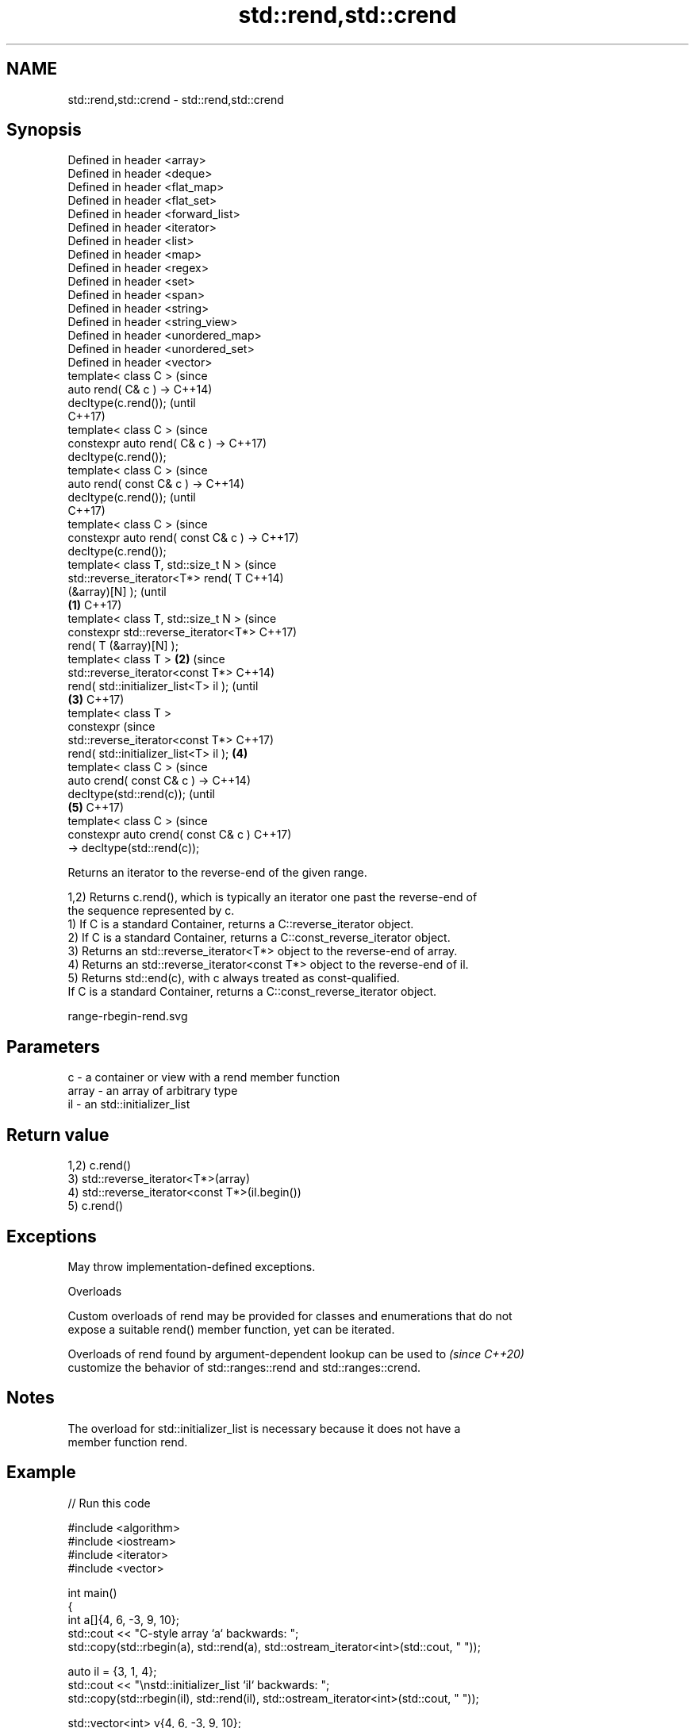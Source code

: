 .TH std::rend,std::crend 3 "2024.06.10" "http://cppreference.com" "C++ Standard Libary"
.SH NAME
std::rend,std::crend \- std::rend,std::crend

.SH Synopsis
   Defined in header <array>
   Defined in header <deque>
   Defined in header <flat_map>
   Defined in header <flat_set>
   Defined in header <forward_list>
   Defined in header <iterator>
   Defined in header <list>
   Defined in header <map>
   Defined in header <regex>
   Defined in header <set>
   Defined in header <span>
   Defined in header <string>
   Defined in header <string_view>
   Defined in header <unordered_map>
   Defined in header <unordered_set>
   Defined in header <vector>
   template< class C >                          (since
   auto rend( C& c ) ->                         C++14)
   decltype(c.rend());                          (until
                                                C++17)
   template< class C >                          (since
   constexpr auto rend( C& c ) ->               C++17)
   decltype(c.rend());
   template< class C >                                  (since
   auto rend( const C& c ) ->                           C++14)
   decltype(c.rend());                                  (until
                                                        C++17)
   template< class C >                                  (since
   constexpr auto rend( const C& c ) ->                 C++17)
   decltype(c.rend());
   template< class T, std::size_t N >                           (since
   std::reverse_iterator<T*> rend( T                            C++14)
   (&array)[N] );                                               (until
                                        \fB(1)\fP                     C++17)
   template< class T, std::size_t N >                           (since
   constexpr std::reverse_iterator<T*>                          C++17)
   rend( T (&array)[N] );
   template< class T >                      \fB(2)\fP                         (since
   std::reverse_iterator<const T*>                                      C++14)
   rend( std::initializer_list<T> il );                                 (until
                                                \fB(3)\fP                     C++17)
   template< class T >
   constexpr                                                            (since
   std::reverse_iterator<const T*>                                      C++17)
   rend( std::initializer_list<T> il );                 \fB(4)\fP
   template< class C >                                                          (since
   auto crend( const C& c ) ->                                                  C++14)
   decltype(std::rend(c));                                                      (until
                                                                \fB(5)\fP             C++17)
   template< class C >                                                          (since
   constexpr auto crend( const C& c )                                           C++17)
   -> decltype(std::rend(c));

   Returns an iterator to the reverse-end of the given range.

   1,2) Returns c.rend(), which is typically an iterator one past the reverse-end of
   the sequence represented by c.
   1) If C is a standard Container, returns a C::reverse_iterator object.
   2) If C is a standard Container, returns a C::const_reverse_iterator object.
   3) Returns an std::reverse_iterator<T*> object to the reverse-end of array.
   4) Returns an std::reverse_iterator<const T*> object to the reverse-end of il.
   5) Returns std::end(c), with c always treated as const-qualified.
   If C is a standard Container, returns a C::const_reverse_iterator object.

   range-rbegin-rend.svg

.SH Parameters

   c     - a container or view with a rend member function
   array - an array of arbitrary type
   il    - an std::initializer_list

.SH Return value

   1,2) c.rend()
   3) std::reverse_iterator<T*>(array)
   4) std::reverse_iterator<const T*>(il.begin())
   5) c.rend()

.SH Exceptions

   May throw implementation-defined exceptions.

   Overloads

   Custom overloads of rend may be provided for classes and enumerations that do not
   expose a suitable rend() member function, yet can be iterated.

   Overloads of rend found by argument-dependent lookup can be used to    \fI(since C++20)\fP
   customize the behavior of std::ranges::rend and std::ranges::crend.

.SH Notes

   The overload for std::initializer_list is necessary because it does not have a
   member function rend.

.SH Example


// Run this code

 #include <algorithm>
 #include <iostream>
 #include <iterator>
 #include <vector>

 int main()
 {
     int a[]{4, 6, -3, 9, 10};
     std::cout << "C-style array `a` backwards: ";
     std::copy(std::rbegin(a), std::rend(a), std::ostream_iterator<int>(std::cout, " "));

     auto il = {3, 1, 4};
     std::cout << "\\nstd::initializer_list `il` backwards: ";
     std::copy(std::rbegin(il), std::rend(il), std::ostream_iterator<int>(std::cout, " "));

     std::vector<int> v{4, 6, -3, 9, 10};
     std::cout << "\\nstd::vector `v` backwards: ";
     std::copy(std::rbegin(v), std::rend(v), std::ostream_iterator<int>(std::cout, " "));
     std::cout << '\\n';
 }

.SH Output:

 C-style array `a` backwards: 10 9 -3 6 4
 std::initializer_list `il` backwards: 4 1 3
 std::vector `v` backwards: 10 9 -3 6 4

.SH See also

   end
   cend          returns an iterator to the end of a container or array
   \fI(C++11)\fP       \fI(function template)\fP
   \fI(C++14)\fP
   rbegin        returns a reverse iterator to the beginning of a container or array
   crbegin       \fI(function template)\fP
   \fI(C++14)\fP
   begin
   cbegin        returns an iterator to the beginning of a container or array
   \fI(C++11)\fP       \fI(function template)\fP
   \fI(C++14)\fP
   ranges::rend  returns a reverse end iterator to a range
   (C++20)       (customization point object)
   ranges::crend returns a reverse end iterator to a read-only range
   (C++20)       (customization point object)
